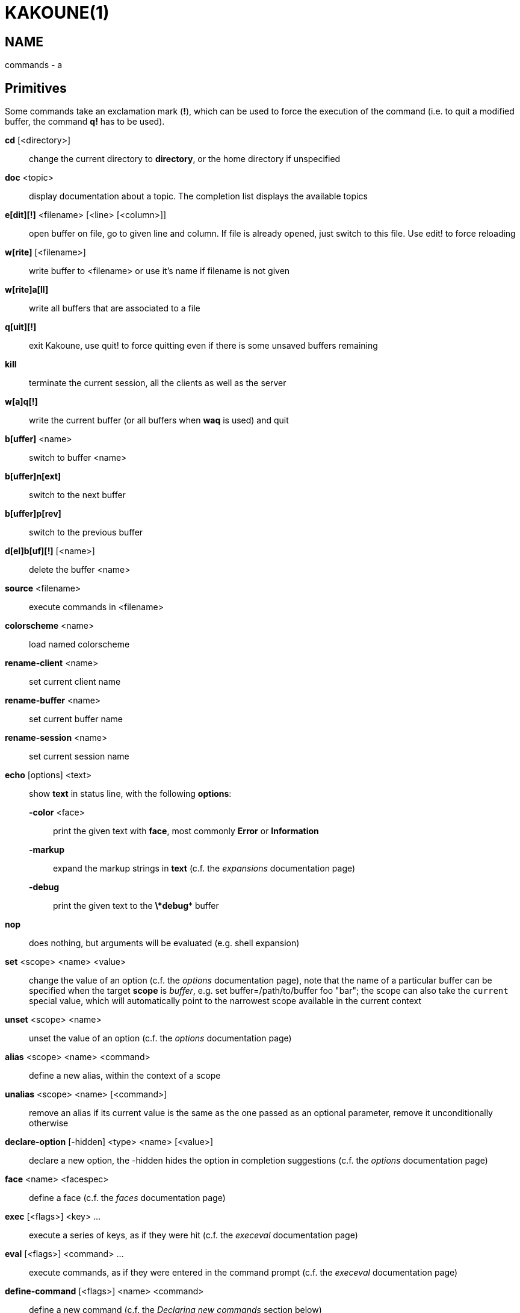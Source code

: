KAKOUNE(1)
==========

NAME
----
commands - a

Primitives
----------

Some commands take an exclamation mark (*!*), which can be used to force
the execution of the command (i.e. to quit a modified buffer, the
command *q!* has to be used).

*cd* [<directory>]::
	change the current directory to *directory*, or the home directory if
	unspecified

*doc* <topic>::
	display documentation about a topic. The completion list displays the
	available topics

*e[dit][!]* <filename> [<line> [<column>]]::
	open buffer on file, go to given line and column. If file is already
	opened, just switch to this file. Use edit! to force reloading

*w[rite]* [<filename>]::
	write buffer to <filename> or use it's name if filename is not given

*w[rite]a[ll]*::
	write all buffers that are associated to a file

*q[uit][!]*::
	exit Kakoune, use quit! to force quitting even if there is some
	unsaved buffers remaining

*kill*::
	terminate the current session, all the clients as well as the server

*w[a]q[!]*::
	write the current buffer (or all buffers when *waq* is used) and quit

*b[uffer]* <name>::
	switch to buffer <name>

*b[uffer]n[ext]*::
	switch to the next buffer

*b[uffer]p[rev]*::
	switch to the previous buffer

*d[el]b[uf][!]* [<name>]::
	delete the buffer <name>

*source* <filename>::
	execute commands in <filename>

*colorscheme* <name>::
	load named colorscheme

*rename-client* <name>::
	set current client name

*rename-buffer* <name>::
	set current buffer name

*rename-session* <name>::
	set current session name

*echo* [options] <text>::
	show *text* in status line, with the following *options*:

	*-color* <face>:::
		print the given text with *face*, most commonly *Error* or *Information*

	*-markup*:::
		expand the markup strings in *text* (c.f. the 'expansions' documentation page)

	*-debug*:::
		print the given text to the *\*debug** buffer

*nop*::
	does nothing, but arguments will be evaluated (e.g. shell expansion)

*set* <scope> <name> <value>::
	change the value of an option (c.f. the 'options' documentation page),
	note that the name of a particular buffer can be specified when the
	target *scope* is 'buffer', e.g. set buffer=/path/to/buffer foo "bar";
	the scope can also take the `current` special value, which will automatically
	point to the narrowest scope available in the current context

*unset* <scope> <name>::
	unset the value of an option (c.f. the 'options' documentation page)

*alias* <scope> <name> <command>::
	define a new alias, within the context of a scope

*unalias* <scope> <name> [<command>]::
	remove an alias if its current value is the same as the one passed
	as an optional parameter, remove it unconditionally otherwise

*declare-option* [-hidden] <type> <name> [<value>]::
	declare a new option, the -hidden hides the option in completion
	suggestions (c.f. the 'options' documentation page)

*face* <name> <facespec>::
	define a face (c.f. the 'faces' documentation page)

*exec* [<flags>] <key> ...::
	execute a series of keys, as if they were hit (c.f. the 'execeval'
	documentation page)

*eval* [<flags>] <command> ...::
	execute commands, as if they were entered in the command prompt
	(c.f. the 'execeval' documentation page)

*define-command* [<flags>] <name> <command>::
	define a new command (c.f. the 'Declaring new commands' section below)

*map* <scope> <mode> <key> <keys>::
	make *key* behave as if *keys* were typed. with *scope*
	being one of *global*, *buffer* or *window*, *mode* being
	*insert*, *normal*, *prompt*, *menu* or *user*.

	*user* mode allows for user mapping behind the *,* key. Keys
	will be executed in normal mode.

*unmap* <scope> <mode> <key> [<expected>]::
	remove the mapping of *key* in given *scope* and *mode*, if
	expected is specified, only remove the mapping it if matches
	the expected keys.

*hook* [-group <group>] <scope> <hook_name> <filtering_regex> <command>::
	execute a command whenever an event is triggered (c.f. the 'hooks'
	documentation page)

*remove-hooks* <scope> <group>::
	remove every hooks in *scope* that are part of the given *group*
	(c.f. the 'hooks' documentation page)

*add-highlighter* [<flags>] <highlighter_name> <highlighter_parameters> ...::
	add a highlighter to the current window (c.f. the 'highlighters'
	documentation page)

*remove-highlighter* <highlighter_id>::
	remove the highlighter whose id is *highlighter_id* (c.f. the
	'highlighters' documentation page)

Helpers
-------
Kakoune provides some helper commands that can be used to define composite
commands:

*prompt* <prompt> <command>::
	prompt the user for a string, when the user validates, executes the
	command. The entered text is available in the `text` value accessible
	through `$kak_text` in shells or `%val{text}` in commands.

	The *-init <str>* switch allows setting initial content, the
	*-password* switch hides the entered text and clears the register
	after command execution.

*on-key* <command>::
	wait for next key from user, then execute <command>, the key is
	available through the `key` value, accessible through `$kak_key`
	in shells, or `%val{key}` in commands.

*menu* <label1> <commands1> <label2> <commands2> ...::
	display a menu using labels, the selected label’s commands are
	executed. menu can take an *-auto-single* argument, to automatically
	run commands when only one choice is provided, and a *-select-cmds*
	argument, in which case menu takes three argument per item, the
	last one being a command to execute when the item is selected (but
	not validated)

*info* [options] <text>::
	display text in an information box with the following *options*:

	*-anchor* <line>.<column>:::
		print the text at the given coordinates

	*-placement* {above,below}:::
		set the placement relative to the anchor

	*-title* <text>:::
		set the title of the message box

*try* <commands> catch <on_error_commands>::
	prevent an error in *commands* from aborting the whole commands
	execution, execute *on_error_commands* instead. If nothing is to be
	done on error, the catch part can be omitted

*reg* <name> <content>::
	set register *name* to *content*

*select* <anchor_line>.<anchor_column>,<cursor_line>.<cursor_column>:...::
	replace the current selections with the one described in the argument

*debug* {info,buffers,options,memory,shared-strings}::
	print some debug information in the *\*debug** buffer

Note that those commands are also available in the interactive mode, but
are not really useful in that context.

Multiple commands
-----------------
Commands (c.f. previous sections) can be chained, by being separated either
by new lines or by semicolons, as such a semicolon must be escaped with a
backslash (\;) to be considered as a literal semicolon argument

Declaring new commands
----------------------
New commands can be defined using the *define-command* command:

*define-command* [flags] <command_name> <commands>::
	*commands* is a string containing the commands to execute, and *flags*
	can be any combination of the following parameters:

*-params* <num>:::
	the command accepts a *num* parameter, which can be either a number,
	or of the form <min>..<max>, with both <min> and <max> omittable

*-file-completion*:::
	try file completion on any parameter passed to this command

*-client-completion*:::
	try client name completion on any parameter passed to this command

*-buffer-completion*:::
	try buffer name completion on any parameter passed to this command

*-shell-completion*:::
	following string is a shell command which takes parameters as
	positional params and output one completion candidate per line

*-allow-override*:::
	allow the new command to replace an existing one with the same name

*-hidden*:::
	do not show the command in command name completions

*-docstring*:::
	define the documentation string for the command

Using shell expansion allows to define complex commands or to access Kakoune
state:

--------------------------------------------------------
def " print_selection %{ echo %sh{ ${kak_selection} } }"
--------------------------------------------------------
